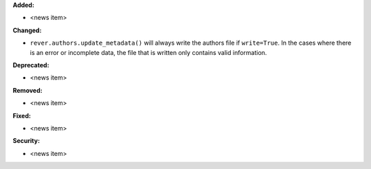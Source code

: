 **Added:**

* <news item>

**Changed:**

* ``rever.authors.update_metadata()`` will always write the authors file
  if ``write=True``. In the cases where there is an error or incomplete data,
  the file that is written only contains valid information.

**Deprecated:**

* <news item>

**Removed:**

* <news item>

**Fixed:**

* <news item>

**Security:**

* <news item>
